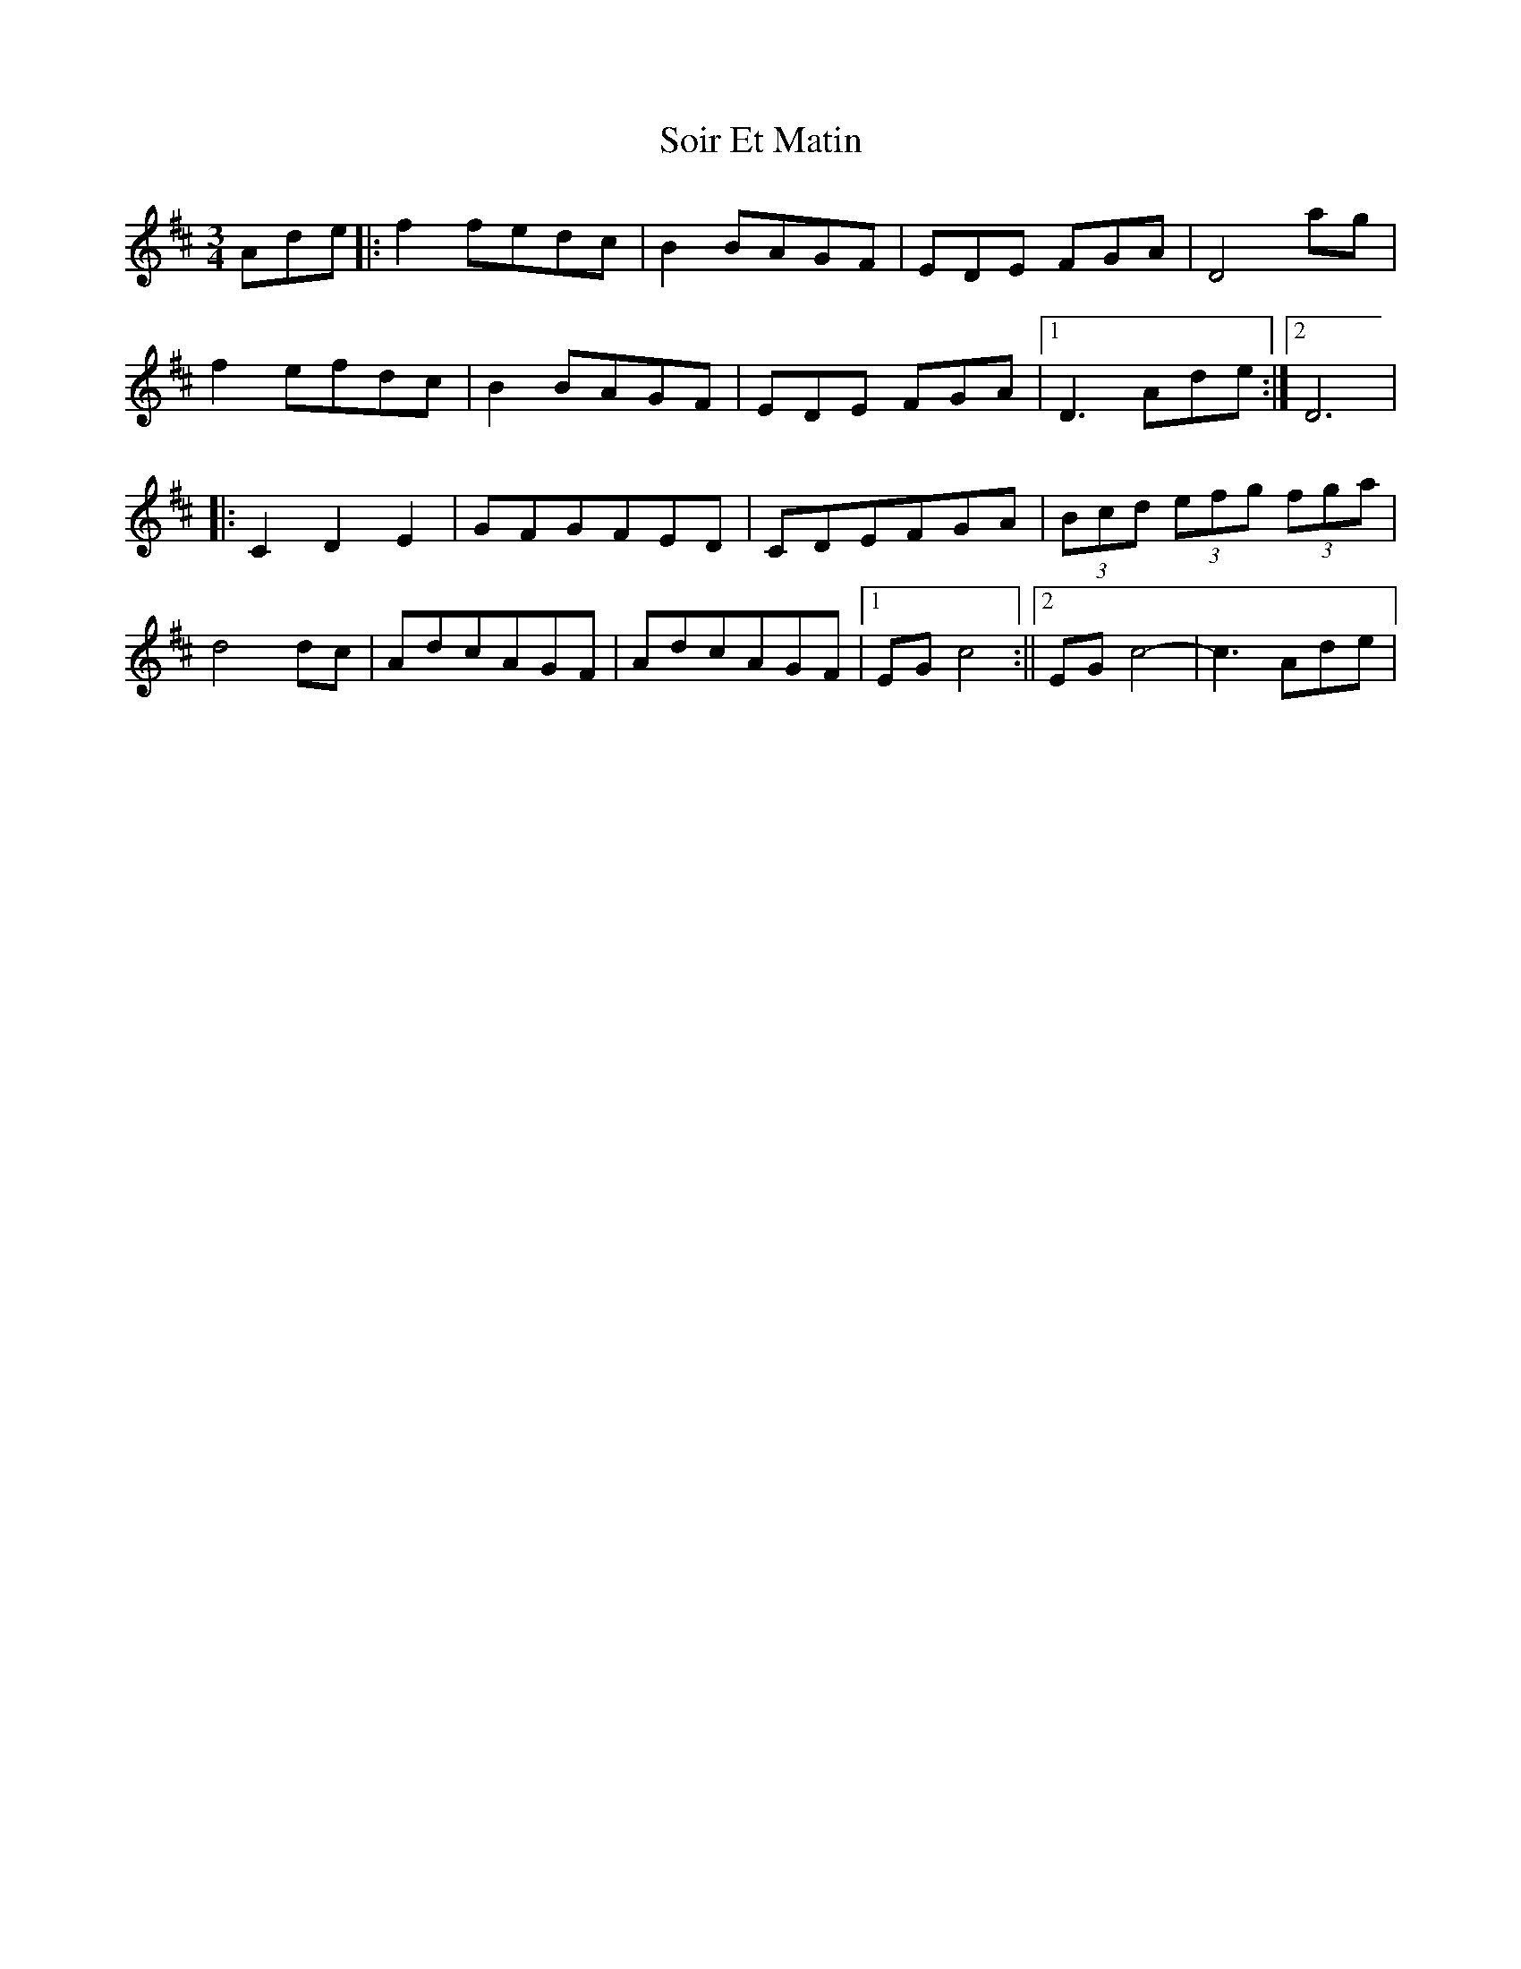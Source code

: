 X: 1
T: Soir Et Matin
Z: Fliúiteadóir
S: https://thesession.org/tunes/13907#setting25034
R: waltz
M: 3/4
L: 1/8
K: Dmaj
Ade|:f2 fedc|B2 BAGF|EDE FGA|D4ag|
f2 efdc |B2 BAGF|EDE FGA|1D3 Ade:|2D6|
|:C2D2E2|GFGFED|CDEFGA|(3Bcd (3efg (3fga|
d4dc|AdcAGF|AdcAGF|1 EG c4:||2 EG c4-|c3 Ade|
